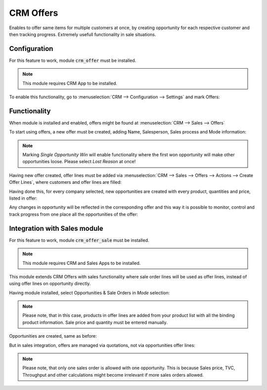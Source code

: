 =====================================
CRM Offers 
=====================================

Enables to offer same items for multiple customers at once, 
by creating opportunity for each respective customer and then 
tracking progress. Extremely usefull functionality in sale situations.

Configuration
=============

For this feature to work, module :code:`crm_offer` must be installed.

.. note::
    This module requires CRM App to be installed.

To enable this functionality, go to
:menuselection:`CRM --> Configuration --> Settings` 
and mark Offers:

.. image:: media/crm_offers_enable.png
    :align: center

Functionality
=============

When module is installed and enabled, offers might 
be found at :menuselection:`CRM --> Sales --> Offers` 

To start using offers, a new offer must be created, adding 
Name, Salesperson, Sales process and Mode information:

.. image:: media/crm_offers_new_offer.png
    :align: center

.. note::
    Marking *Single Opportunity Win* will enable functionality 
    where the first won opportunity will make other opportunities 
    loose. Please select *Lost Reason* at once!

Having new offer created, offer lines must be added via 
:menuselection:`CRM --> Sales --> Offers --> Actions --> Create Offer Lines`, 
where customers and offer lines are filled:

.. image:: media/crm_offer_lines.png
    :align: center

Having done this, for every company selected, new opportunities 
are created with every product, quantities and price, listed in offer:

.. image:: media/crm_offer_and_opp.png
    :align: center

.. image:: media/crm_offer_new_opp.png
    :align: center

Any changes in opportunity will be reflected in the corresponding 
offer and this way it is possible to monitor, control and track progress 
from one place all the opportunities of the offer:

.. image:: media/crm_offer_changes.png
    :align: center

Integration with Sales module 
=============================

For this feature to work, module :code:`crm_offer_sale` must be installed.

.. note::
    This module requires CRM and Sales Apps to be installed.

This module extends CRM Offers with sales functionality where sale order 
lines will be used as offer lines, instead of using offer lines on opportunity 
directly.

Having module installed, select Opportunities & Sale Orders in *Mode* selection:

.. image:: media/crm_offer_sales.png
    :align: center

.. note::
    Please note, that in this case, products in offer lines are added from 
    your product list with all the binding product information. Sale price 
    and quantity must be entered manually.

Opportunities are created, same as before:

.. image:: media/crm_offer_salesopp.png
    :align: center

But in sales integration, offers are managed via quotations, not via 
opportunities offer lines:

.. image:: media/crm_offer_quotation.png
    :align: center

.. note::
    Please note, that only one sales order is allowed with one opportunity. 
    This is because Sales price, TVC, Throughput and other calculations might 
    become irrelevant if more sales orders allowed.
